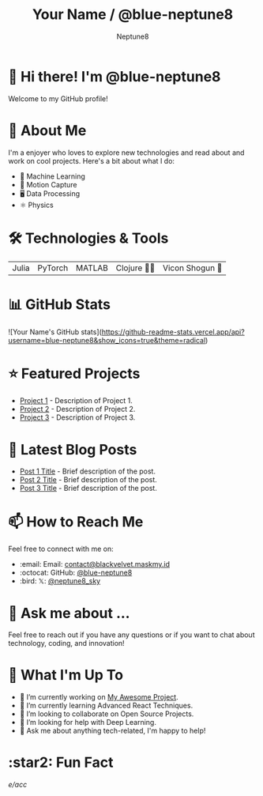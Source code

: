 #+TITLE: Your Name / @blue-neptune8
#+AUTHOR: Neptune8
#+OPTIONS: toc:nil num:nil ^:nil -:nil f:t *:t <:t

* 👋 Hi there! I'm @blue-neptune8

Welcome to my GitHub profile!

* 🚀 About Me

I'm a  enjoyer who loves to explore new technologies and read about and work on cool projects. Here's a bit about what I do:

- 🤖 Machine Learning
- 🎥 Motion Capture
- 🖥️ Data Processing
- ⚛️ Physics

* 🛠️ Technologies & Tools

#+BEGIN_CENTER
| Julia | PyTorch | MATLAB | Clojure 👶🏻 | Vicon Shogun 👺 |
#+END_CENTER

* 📊 GitHub Stats

#+BEGIN_CENTER
![Your Name's GitHub stats](https://github-readme-stats.vercel.app/api?username=blue-neptune8&show_icons=true&theme=radical)
#+END_CENTER

* ⭐ Featured Projects

- [[https://github.com/yourgithubhandle/project-1][Project 1]] - Description of Project 1.
- [[https://github.com/yourgithubhandle/project-2][Project 2]] - Description of Project 2.
- [[https://github.com/yourgithubhandle/project-3][Project 3]] - Description of Project 3.

* 📝 Latest Blog Posts

- [[https://yourblog.com/post-1][Post 1 Title]] - Brief description of the post.
- [[https://yourblog.com/post-2][Post 2 Title]] - Brief description of the post.
- [[https://yourblog.com/post-3][Post 3 Title]] - Brief description of the post.

* 📫 How to Reach Me

Feel free to connect with me on:

- :email: Email: [[mailto:contact@blackvelvet.maskmy.id][contact@blackvelvet.maskmy.id]]
- :octocat: GitHub: [[https://github.com/blue-neptune8][@blue-neptune8]]
- :bird: 𝕏: [[https://twitter.com/neptune8_sky][@neptune8_sky]]

* 💬 Ask me about ...

Feel free to reach out if you have any questions or if you want to chat about technology, coding, and innovation!

* 📅 What I'm Up To

- 🔭 I’m currently working on [[https://github.com/yourgithubhandle/my-awesome-project][My Awesome Project]].
- 🌱 I’m currently learning Advanced React Techniques.
- 👯 I’m looking to collaborate on Open Source Projects.
- 🤔 I’m looking for help with Deep Learning.
- 💬 Ask me about anything tech-related, I'm happy to help!

* :star2: Fun Fact

/e/acc/

